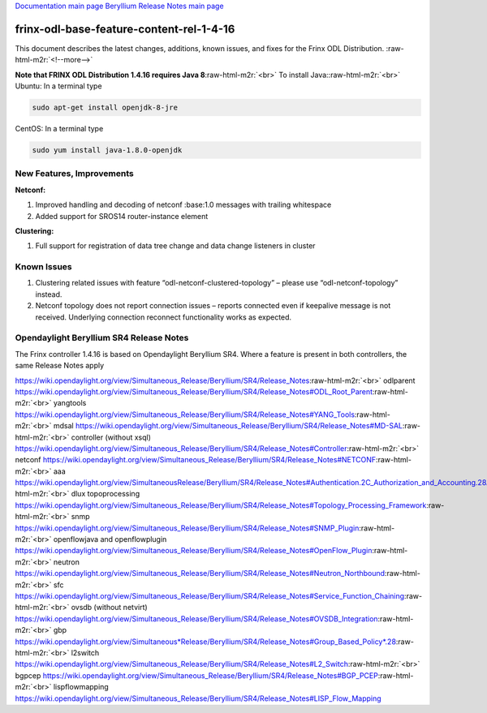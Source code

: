 .. role:: raw-html-m2r(raw)
   :format: html


`Documentation main page <https://frinxio.github.io/Frinx-docs/>`_
`Beryllium Release Notes main page <https://frinxio.github.io/Frinx-docs/FRINX_ODL_Distribution/Beryllium/release_notes.html>`_

frinx-odl-base-feature-content-rel-1-4-16
=========================================

This document describes the latest changes, additions, known issues, and fixes for the Frinx ODL Distribution. :raw-html-m2r:`<!--more-->`

**Note that FRINX ODL Distribution 1.4.16 requires Java 8**\ :raw-html-m2r:`<br>`
To install Java:\ :raw-html-m2r:`<br>`
Ubuntu: In a terminal type

.. code-block::

   sudo apt-get install openjdk-8-jre


CentOS: In a terminal type

.. code-block::

   sudo yum install java-1.8.0-openjdk


New Features, Improvements
~~~~~~~~~~~~~~~~~~~~~~~~~~

**Netconf:**  


#. Improved handling and decoding of netconf :base:1.0 messages with trailing whitespace
#. Added support for SROS14 router-instance element 

**Clustering:**


#. Full support for registration of data tree change and data change listeners in cluster

Known Issues
~~~~~~~~~~~~


#. Clustering related issues with feature “odl-netconf-clustered-topology” – please use “odl-netconf-topology” instead.
#. Netconf topology does not report connection issues – reports connected even if keepalive message is not received. Underlying connection reconnect functionality works as expected.

Opendaylight Beryllium SR4 Release Notes
~~~~~~~~~~~~~~~~~~~~~~~~~~~~~~~~~~~~~~~~

The Frinx controller 1.4.16 is based on Opendaylight Beryllium SR4. Where a feature is present in both controllers, the same Release Notes apply

https://wiki.opendaylight.org/view/Simultaneous_Release/Beryllium/SR4/Release_Notes\ :raw-html-m2r:`<br>`
odlparent https://wiki.opendaylight.org/view/Simultaneous_Release/Beryllium/SR4/Release_Notes#ODL_Root_Parent\ :raw-html-m2r:`<br>`
yangtools https://wiki.opendaylight.org/view/Simultaneous_Release/Beryllium/SR4/Release_Notes#YANG_Tools\ :raw-html-m2r:`<br>`
mdsal https://wiki.opendaylight.org/view/Simultaneous_Release/Beryllium/SR4/Release_Notes#MD-SAL\ :raw-html-m2r:`<br>`
controller (without xsql) https://wiki.opendaylight.org/view/Simultaneous_Release/Beryllium/SR4/Release_Notes#Controller\ :raw-html-m2r:`<br>`
netconf https://wiki.opendaylight.org/view/Simultaneous_Release/Beryllium/SR4/Release_Notes#NETCONF\ :raw-html-m2r:`<br>`
aaa `https://wiki.opendaylight.org/view/SimultaneousRelease/Beryllium/SR4/Release_Notes#Authentication.2C_Authorization_and_Accounting.28AAA.29 <https://wiki.opendaylight.org/view/Simultaneous_Release/Beryllium/SR4/Release_Notes#Authentication.2C_Authorization_and_Accounting_.28AAA.29>`_\ :raw-html-m2r:`<br>`
dlux topoprocessing https://wiki.opendaylight.org/view/Simultaneous_Release/Beryllium/SR4/Release_Notes#Topology_Processing_Framework\ :raw-html-m2r:`<br>`
snmp https://wiki.opendaylight.org/view/Simultaneous_Release/Beryllium/SR4/Release_Notes#SNMP_Plugin\ :raw-html-m2r:`<br>`
openflowjava and openflowplugin https://wiki.opendaylight.org/view/Simultaneous_Release/Beryllium/SR4/Release_Notes#OpenFlow_Plugin\ :raw-html-m2r:`<br>`
neutron `https://wiki.opendaylight.org/view/Simultaneous_Release/Beryllium/SR4/Release_Notes#Neutron_Northbound <https://wiki.opendaylight.org/view/Simultaneous_Release/Beryllium/SR4/Release_Notes#OpenFlow_Plugin>`_\ :raw-html-m2r:`<br>`
sfc https://wiki.opendaylight.org/view/Simultaneous_Release/Beryllium/SR4/Release_Notes#Service_Function_Chaining\ :raw-html-m2r:`<br>`
ovsdb (without netvirt) https://wiki.opendaylight.org/view/Simultaneous_Release/Beryllium/SR4/Release_Notes#OVSDB_Integration\ :raw-html-m2r:`<br>`
gbp `https://wiki.opendaylight.org/view/Simultaneous*Release/Beryllium/SR4/Release_Notes#Group_Based_Policy*.28 <https://wiki.opendaylight.org/view/Simultaneous_Release/Beryllium/SR4/Release_Notes#Group_Based_Policy_.28>`_\ :raw-html-m2r:`<br>`
l2switch https://wiki.opendaylight.org/view/Simultaneous_Release/Beryllium/SR4/Release_Notes#L2_Switch\ :raw-html-m2r:`<br>`
bgpcep https://wiki.opendaylight.org/view/Simultaneous_Release/Beryllium/SR4/Release_Notes#BGP_PCEP\ :raw-html-m2r:`<br>`
lispflowmapping https://wiki.opendaylight.org/view/Simultaneous_Release/Beryllium/SR4/Release_Notes#LISP_Flow_Mapping
